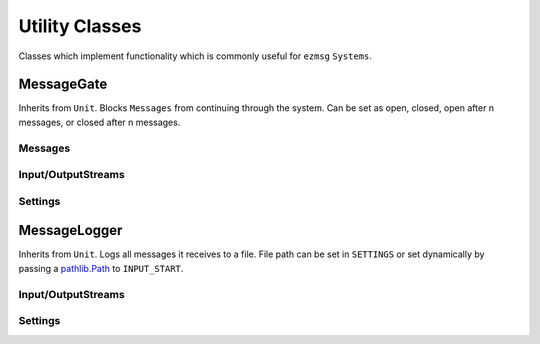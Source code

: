 Utility Classes
===============

Classes which implement functionality which is commonly useful for ``ezmsg`` ``Systems``.

MessageGate
-----------

Inherits from ``Unit``. Blocks ``Messages`` from continuing through the system. Can be set as open, closed, open after n messages, or closed after n messages.

Messages
^^^^^^^^

.. py:class:: GateMessage(open: bool)
   
   Send this message to ``INPUT_GATE`` to open or close the gate.

Input/OutputStreams
^^^^^^^^^^^^^^^^^^^

.. object:: INPUT_GATE

   `Type:` ``InputStream(GateMessage)``

   Stop or start message flow. If ``GateMessage.open == True``, messages will flow through. If ``GateMessage.open == False``, messages will be discarded. 

.. object:: INPUT

   `Type:` ``InputStream(Message)``

   Messages which will flow through or be discarded, depending on gate status.

.. object:: OUTPUT

   `Type`: ``OutputStream(Message)``

   Publishes messages which flow through.

Settings
^^^^^^^^

.. py:class:: MessageGateSettings(start_open: bool = False, default_open: bool = False, default_after: Optional[int] = None)

   Inherits from ``Settings``. Define to customize ``MessageGate`` behavior.

   `start_open` sets the gate's initial state to allow messages to flow through or be discarded. ``True`` will allow messages to flow through initially, ``False`` will discard messages initially.

   `default_open` sets the gate's behavior after the `default_after` number of messages have flowed through. ``True`` will allow messages to flow through, ``False`` will discard messages.

   `default_after` sets the number of messages after which the `default_open` state will be applied.

MessageLogger
-------------

Inherits from ``Unit``. Logs all messages it receives to a file. File path can be set in ``SETTINGS`` or set dynamically by passing a `pathlib.Path <https://docs.python.org/3/library/pathlib.html#basic-use>`_ to ``INPUT_START``.

Input/OutputStreams
^^^^^^^^^^^^^^^^^^^

.. object:: INPUT_START

   `Type:` ``InputStream(pathlib.Path)``

   Pass a `pathlib.Path <https://docs.python.org/3/library/pathlib.html#basic-use>`_ to begin logging messages to that path. If the file path already exists, the existing file will be truncated to 0 length. If the file is already open, nothing will happen.

.. object:: INPUT_STOP

   `Type:` ``InputStream(pathlib.Path)``

   Pass a `pathlib.Path <https://docs.python.org/3/library/pathlib.html#basic-use>`_ to stop logging messages to that path.

.. object:: INPUT_MESSAGE

   `Type:` ``InputStream(Any)``

   Pass a piece of data to log it to every open file which the ``MessageLogger`` is using.

.. object:: OUTPUT_MESSAGE

   `Type`: ``OutputStream(Any)``

   Messages which are sent to ``INPUT_MESSAGE`` will pass through and be published on ``OUTPUT_MESSAGE``.

.. object:: OUTPUT_START

   `Type:` ``OutputStream(pathlib.Path)``

   If a file passed to ``INPUT_START`` is successfully opened, its path will be published to ``OUTPUT_START``, otherwise ``None``.

.. object:: OUTPUT_STOP

   `Type:` ``OutputStream(pathlib.Path)``

   If a file passed to ``INPUT_STOP`` is successfully closed, its path will be published to ``OUTPUT_STOP``, otherwise ``None``.


Settings
^^^^^^^^

.. py:class:: MessageLoggerSettings(output: Optional[Path] = None)

   Pass a `pathlib.Path <https://docs.python.org/3/library/pathlib.html#basic-use>`_ for a file where the messages will be logged. If the file path already exists, the existing file will be truncated to 0 length.
